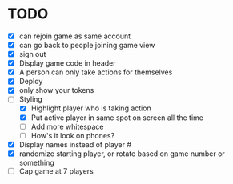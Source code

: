 * TODO
- [X] can rejoin game as same account
- [X] can go back to people joining game view
- [X] sign out
- [X] Display game code in header
- [X] A person can only take actions for themselves
- [X] Deploy
- [X] only show your tokens  
- [-] Styling
  - [X] Highlight player who is taking action
  - [X] Put active player in same spot on screen all the time
  - [ ] Add more whitespace
  - [ ] How's it look on phones?
- [X] Display names instead of player #
- [X] randomize starting player, or rotate based on game number or something  
- [ ] Cap game at 7 players

